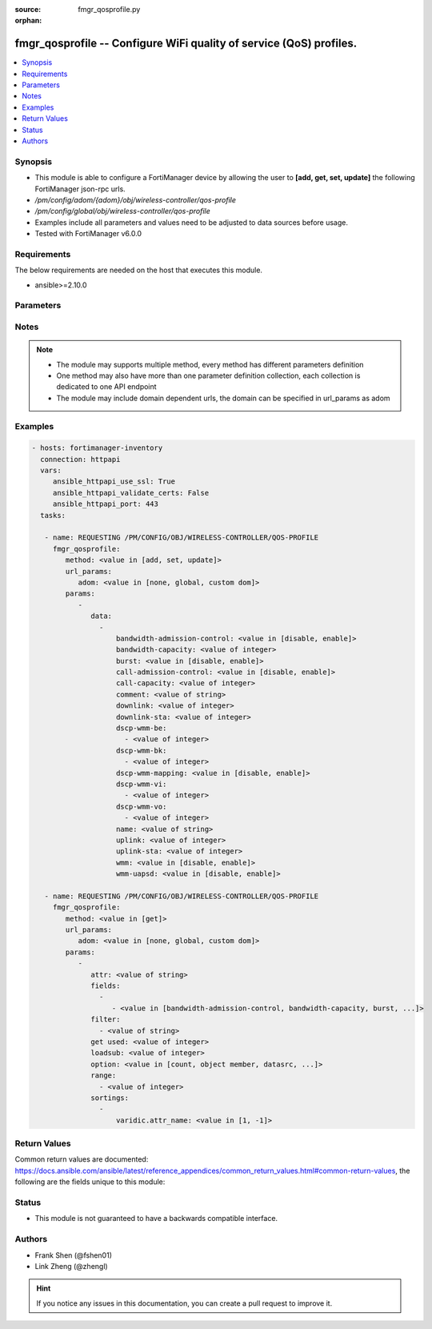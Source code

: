 :source: fmgr_qosprofile.py

:orphan:

.. _fmgr_qosprofile:

fmgr_qosprofile -- Configure WiFi quality of service (QoS) profiles.
++++++++++++++++++++++++++++++++++++++++++++++++++++++++++++++++++++

.. versionadded:: 2.10

.. contents::
   :local:
   :depth: 1


Synopsis
--------

- This module is able to configure a FortiManager device by allowing the user to **[add, get, set, update]** the following FortiManager json-rpc urls.
- `/pm/config/adom/{adom}/obj/wireless-controller/qos-profile`
- `/pm/config/global/obj/wireless-controller/qos-profile`
- Examples include all parameters and values need to be adjusted to data sources before usage.
- Tested with FortiManager v6.0.0


Requirements
------------
The below requirements are needed on the host that executes this module.

- ansible>=2.10.0



Parameters
----------

.. raw:: html

 <ul>
 <li><span class="li-head">url_params</span> - parameters in url path <span class="li-normal">type: dict</span> <span class="li-required">required: true</span></li>
 <ul class="ul-self">
 <li><span class="li-head">adom</span> - the domain prefix <span class="li-normal">type: str</span> <span class="li-normal"> choices: none, global, custom dom</span></li>
 </ul>
 <li><span class="li-head">parameters for method: [add, set, update]</span> - Configure WiFi quality of service (QoS) profiles.</li>
 <ul class="ul-self">
 <li><span class="li-head">data</span> - No description for the parameter <span class="li-normal">type: array</span> <ul class="ul-self">
 <li><span class="li-head">bandwidth-admission-control</span> - Enable/disable WMM bandwidth admission control. <span class="li-normal">type: str</span>  <span class="li-normal">choices: [disable, enable]</span> </li>
 <li><span class="li-head">bandwidth-capacity</span> - Maximum bandwidth capacity allowed (1 - 600000 Kbps, default = 2000). <span class="li-normal">type: int</span> </li>
 <li><span class="li-head">burst</span> - Enable/disable client rate burst. <span class="li-normal">type: str</span>  <span class="li-normal">choices: [disable, enable]</span> </li>
 <li><span class="li-head">call-admission-control</span> - Enable/disable WMM call admission control. <span class="li-normal">type: str</span>  <span class="li-normal">choices: [disable, enable]</span> </li>
 <li><span class="li-head">call-capacity</span> - Maximum number of Voice over WLAN (VoWLAN) phones allowed (0 - 60, default = 10). <span class="li-normal">type: int</span> </li>
 <li><span class="li-head">comment</span> - Comment. <span class="li-normal">type: str</span> </li>
 <li><span class="li-head">downlink</span> - Maximum downlink bandwidth for Virtual Access Points (VAPs) (0 - 2097152 Kbps, default = 0, 0 means no limit). <span class="li-normal">type: int</span> </li>
 <li><span class="li-head">downlink-sta</span> - Maximum downlink bandwidth for clients (0 - 2097152 Kbps, default = 0, 0 means no limit). <span class="li-normal">type: int</span> </li>
 <li><span class="li-head">dscp-wmm-be</span> - No description for the parameter <span class="li-normal">type: array</span> <ul class="ul-self">
 <li><span class="li-head">{no-name}</span> - No description for the parameter <span class="li-normal">type: int</span> </li>
 </ul>
 <li><span class="li-head">dscp-wmm-bk</span> - No description for the parameter <span class="li-normal">type: array</span> <ul class="ul-self">
 <li><span class="li-head">{no-name}</span> - No description for the parameter <span class="li-normal">type: int</span> </li>
 </ul>
 <li><span class="li-head">dscp-wmm-mapping</span> - Enable/disable Differentiated Services Code Point (DSCP) mapping. <span class="li-normal">type: str</span>  <span class="li-normal">choices: [disable, enable]</span> </li>
 <li><span class="li-head">dscp-wmm-vi</span> - No description for the parameter <span class="li-normal">type: array</span> <ul class="ul-self">
 <li><span class="li-head">{no-name}</span> - No description for the parameter <span class="li-normal">type: int</span> </li>
 </ul>
 <li><span class="li-head">dscp-wmm-vo</span> - No description for the parameter <span class="li-normal">type: array</span> <ul class="ul-self">
 <li><span class="li-head">{no-name}</span> - No description for the parameter <span class="li-normal">type: int</span> </li>
 </ul>
 <li><span class="li-head">name</span> - WiFi QoS profile name. <span class="li-normal">type: str</span> </li>
 <li><span class="li-head">uplink</span> - Maximum uplink bandwidth for Virtual Access Points (VAPs) (0 - 2097152 Kbps, default = 0, 0 means no limit). <span class="li-normal">type: int</span> </li>
 <li><span class="li-head">uplink-sta</span> - Maximum uplink bandwidth for clients (0 - 2097152 Kbps, default = 0, 0 means no limit). <span class="li-normal">type: int</span> </li>
 <li><span class="li-head">wmm</span> - Enable/disable WiFi multi-media (WMM) control. <span class="li-normal">type: str</span>  <span class="li-normal">choices: [disable, enable]</span> </li>
 <li><span class="li-head">wmm-uapsd</span> - Enable/disable WMM Unscheduled Automatic Power Save Delivery (U-APSD) power save mode. <span class="li-normal">type: str</span>  <span class="li-normal">choices: [disable, enable]</span> </li>
 </ul>
 </ul>
 <li><span class="li-head">parameters for method: [get]</span> - Configure WiFi quality of service (QoS) profiles.</li>
 <ul class="ul-self">
 <li><span class="li-head">attr</span> - The name of the attribute to retrieve its datasource. <span class="li-normal">type: str</span> </li>
 <li><span class="li-head">fields</span> - No description for the parameter <span class="li-normal">type: array</span> <ul class="ul-self">
 <li><span class="li-head">{no-name}</span> - No description for the parameter <span class="li-normal">type: array</span> <ul class="ul-self">
 <li><span class="li-head">{no-name}</span> - No description for the parameter <span class="li-normal">type: str</span>  <span class="li-normal">choices: [bandwidth-admission-control, bandwidth-capacity, burst, call-admission-control, call-capacity, comment, downlink, downlink-sta, dscp-wmm-be, dscp-wmm-bk, dscp-wmm-mapping, dscp-wmm-vi, dscp-wmm-vo, name, uplink, uplink-sta, wmm, wmm-uapsd]</span> </li>
 </ul>
 </ul>
 <li><span class="li-head">filter</span> - No description for the parameter <span class="li-normal">type: array</span> <ul class="ul-self">
 <li><span class="li-head">{no-name}</span> - No description for the parameter <span class="li-normal">type: str</span> </li>
 </ul>
 <li><span class="li-head">get used</span> - No description for the parameter <span class="li-normal">type: int</span> </li>
 <li><span class="li-head">loadsub</span> - Enable or disable the return of any sub-objects. <span class="li-normal">type: int</span> </li>
 <li><span class="li-head">option</span> - Set fetch option for the request. <span class="li-normal">type: str</span>  <span class="li-normal">choices: [count, object member, datasrc, get reserved, syntax]</span> </li>
 <li><span class="li-head">range</span> - No description for the parameter <span class="li-normal">type: array</span> <ul class="ul-self">
 <li><span class="li-head">{no-name}</span> - No description for the parameter <span class="li-normal">type: int</span> </li>
 </ul>
 <li><span class="li-head">sortings</span> - No description for the parameter <span class="li-normal">type: array</span> <ul class="ul-self">
 <li><span class="li-head">{attr_name}</span> - No description for the parameter <span class="li-normal">type: int</span>  <span class="li-normal">choices: [1, -1]</span> </li>
 </ul>
 </ul>
 </ul>






Notes
-----
.. note::

   - The module may supports multiple method, every method has different parameters definition

   - One method may also have more than one parameter definition collection, each collection is dedicated to one API endpoint

   - The module may include domain dependent urls, the domain can be specified in url_params as adom

Examples
--------

.. code-block:: yaml+jinja

 - hosts: fortimanager-inventory
   connection: httpapi
   vars:
      ansible_httpapi_use_ssl: True
      ansible_httpapi_validate_certs: False
      ansible_httpapi_port: 443
   tasks:

    - name: REQUESTING /PM/CONFIG/OBJ/WIRELESS-CONTROLLER/QOS-PROFILE
      fmgr_qosprofile:
         method: <value in [add, set, update]>
         url_params:
            adom: <value in [none, global, custom dom]>
         params:
            -
               data:
                 -
                     bandwidth-admission-control: <value in [disable, enable]>
                     bandwidth-capacity: <value of integer>
                     burst: <value in [disable, enable]>
                     call-admission-control: <value in [disable, enable]>
                     call-capacity: <value of integer>
                     comment: <value of string>
                     downlink: <value of integer>
                     downlink-sta: <value of integer>
                     dscp-wmm-be:
                       - <value of integer>
                     dscp-wmm-bk:
                       - <value of integer>
                     dscp-wmm-mapping: <value in [disable, enable]>
                     dscp-wmm-vi:
                       - <value of integer>
                     dscp-wmm-vo:
                       - <value of integer>
                     name: <value of string>
                     uplink: <value of integer>
                     uplink-sta: <value of integer>
                     wmm: <value in [disable, enable]>
                     wmm-uapsd: <value in [disable, enable]>

    - name: REQUESTING /PM/CONFIG/OBJ/WIRELESS-CONTROLLER/QOS-PROFILE
      fmgr_qosprofile:
         method: <value in [get]>
         url_params:
            adom: <value in [none, global, custom dom]>
         params:
            -
               attr: <value of string>
               fields:
                 -
                    - <value in [bandwidth-admission-control, bandwidth-capacity, burst, ...]>
               filter:
                 - <value of string>
               get used: <value of integer>
               loadsub: <value of integer>
               option: <value in [count, object member, datasrc, ...]>
               range:
                 - <value of integer>
               sortings:
                 -
                     varidic.attr_name: <value in [1, -1]>



Return Values
-------------


Common return values are documented: https://docs.ansible.com/ansible/latest/reference_appendices/common_return_values.html#common-return-values, the following are the fields unique to this module:


.. raw:: html

 <ul>
 <li><span class="li-return"> return values for method: [add, set, update]</span> </li>
 <ul class="ul-self">
 <li><span class="li-return">status</span>
 - No description for the parameter <span class="li-normal">type: dict</span> <ul class="ul-self">
 <li> <span class="li-return"> code </span> - No description for the parameter <span class="li-normal">type: int</span>  </li>
 <li> <span class="li-return"> message </span> - No description for the parameter <span class="li-normal">type: str</span>  </li>
 </ul>
 <li><span class="li-return">url</span>
 - No description for the parameter <span class="li-normal">type: str</span>  <span class="li-normal">example: /pm/config/adom/{adom}/obj/wireless-controller/qos-profile</span>  </li>
 </ul>
 <li><span class="li-return"> return values for method: [get]</span> </li>
 <ul class="ul-self">
 <li><span class="li-return">data</span>
 - No description for the parameter <span class="li-normal">type: array</span> <ul class="ul-self">
 <li> <span class="li-return"> bandwidth-admission-control </span> - Enable/disable WMM bandwidth admission control. <span class="li-normal">type: str</span>  </li>
 <li> <span class="li-return"> bandwidth-capacity </span> - Maximum bandwidth capacity allowed (1 - 600000 Kbps, default = 2000). <span class="li-normal">type: int</span>  </li>
 <li> <span class="li-return"> burst </span> - Enable/disable client rate burst. <span class="li-normal">type: str</span>  </li>
 <li> <span class="li-return"> call-admission-control </span> - Enable/disable WMM call admission control. <span class="li-normal">type: str</span>  </li>
 <li> <span class="li-return"> call-capacity </span> - Maximum number of Voice over WLAN (VoWLAN) phones allowed (0 - 60, default = 10). <span class="li-normal">type: int</span>  </li>
 <li> <span class="li-return"> comment </span> - Comment. <span class="li-normal">type: str</span>  </li>
 <li> <span class="li-return"> downlink </span> - Maximum downlink bandwidth for Virtual Access Points (VAPs) (0 - 2097152 Kbps, default = 0, 0 means no limit). <span class="li-normal">type: int</span>  </li>
 <li> <span class="li-return"> downlink-sta </span> - Maximum downlink bandwidth for clients (0 - 2097152 Kbps, default = 0, 0 means no limit). <span class="li-normal">type: int</span>  </li>
 <li> <span class="li-return"> dscp-wmm-be </span> - No description for the parameter <span class="li-normal">type: array</span> <ul class="ul-self">
 <li><span class="li-return">{no-name}</span> - No description for the parameter <span class="li-normal">type: int</span>  </li>
 </ul>
 <li> <span class="li-return"> dscp-wmm-bk </span> - No description for the parameter <span class="li-normal">type: array</span> <ul class="ul-self">
 <li><span class="li-return">{no-name}</span> - No description for the parameter <span class="li-normal">type: int</span>  </li>
 </ul>
 <li> <span class="li-return"> dscp-wmm-mapping </span> - Enable/disable Differentiated Services Code Point (DSCP) mapping. <span class="li-normal">type: str</span>  </li>
 <li> <span class="li-return"> dscp-wmm-vi </span> - No description for the parameter <span class="li-normal">type: array</span> <ul class="ul-self">
 <li><span class="li-return">{no-name}</span> - No description for the parameter <span class="li-normal">type: int</span>  </li>
 </ul>
 <li> <span class="li-return"> dscp-wmm-vo </span> - No description for the parameter <span class="li-normal">type: array</span> <ul class="ul-self">
 <li><span class="li-return">{no-name}</span> - No description for the parameter <span class="li-normal">type: int</span>  </li>
 </ul>
 <li> <span class="li-return"> name </span> - WiFi QoS profile name. <span class="li-normal">type: str</span>  </li>
 <li> <span class="li-return"> uplink </span> - Maximum uplink bandwidth for Virtual Access Points (VAPs) (0 - 2097152 Kbps, default = 0, 0 means no limit). <span class="li-normal">type: int</span>  </li>
 <li> <span class="li-return"> uplink-sta </span> - Maximum uplink bandwidth for clients (0 - 2097152 Kbps, default = 0, 0 means no limit). <span class="li-normal">type: int</span>  </li>
 <li> <span class="li-return"> wmm </span> - Enable/disable WiFi multi-media (WMM) control. <span class="li-normal">type: str</span>  </li>
 <li> <span class="li-return"> wmm-uapsd </span> - Enable/disable WMM Unscheduled Automatic Power Save Delivery (U-APSD) power save mode. <span class="li-normal">type: str</span>  </li>
 </ul>
 <li><span class="li-return">status</span>
 - No description for the parameter <span class="li-normal">type: dict</span> <ul class="ul-self">
 <li> <span class="li-return"> code </span> - No description for the parameter <span class="li-normal">type: int</span>  </li>
 <li> <span class="li-return"> message </span> - No description for the parameter <span class="li-normal">type: str</span>  </li>
 </ul>
 <li><span class="li-return">url</span>
 - No description for the parameter <span class="li-normal">type: str</span>  <span class="li-normal">example: /pm/config/adom/{adom}/obj/wireless-controller/qos-profile</span>  </li>
 </ul>
 </ul>





Status
------

- This module is not guaranteed to have a backwards compatible interface.


Authors
-------

- Frank Shen (@fshen01)
- Link Zheng (@zhengl)


.. hint::

    If you notice any issues in this documentation, you can create a pull request to improve it.



